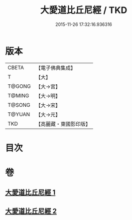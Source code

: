#+TITLE: 大愛道比丘尼經 / TKD
#+DATE: 2015-11-26 17:32:16.936316
* 版本
 |     CBETA|【電子佛典集成】|
 |         T|【大】     |
 |    T@GONG|【大→宮】   |
 |    T@MING|【大→明】   |
 |    T@SONG|【大→宋】   |
 |    T@YUAN|【大→元】   |
 |       TKD|【高麗藏・東國影印版】|

* 目次
* 卷
** [[file:KR6k0067_001.txt][大愛道比丘尼經 1]]
** [[file:KR6k0067_002.txt][大愛道比丘尼經 2]]
